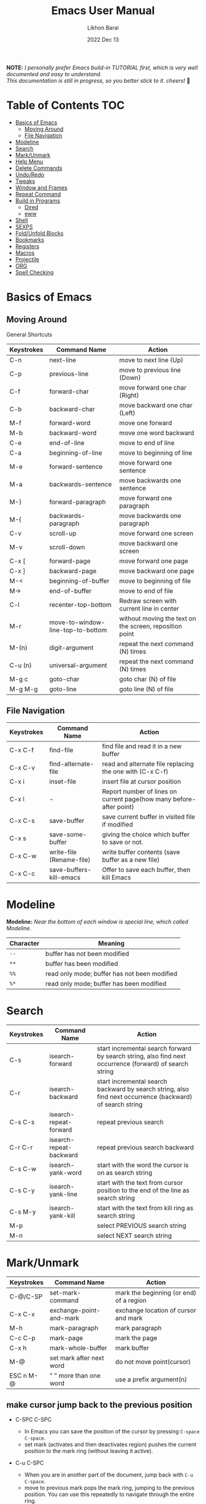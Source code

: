 #+TITLE:  Emacs User Manual
#+AUTHOR: Likhon Barai
#+EMAIL:  likhonhere007@gmail.com
#+DATE:   2022 Dec 13
#+TAGS:   blog emacs
#+PROPERTY: header-args :tangle yes :comments yes :result silent

#+HTML_HEAD: <link rel="stylesheet" type="text/css" href="http://thomasf.github.io/solarized-css/solarized-dark.min.css" />

:DRAWERNAME:
*NOTE:* /I personally prefer Emacs build-in TUTORIAL first, which is very well documented and easy to understand. \\
This documentation is still in progress, so you better stick to it. cheers!/ 🍻
:END:

* Table of Contents                                                     :TOC:

- [[#basics-of-emacs][Basics of Emacs]]
  - [[#moving-around][Moving Around]]
  - [[#file-navigation][File Navigation]]
- [[#modeline][Modeline]]
- [[#search][Search]]
- [[#mark/unmark][Mark/Unmark]]
- [[#help-menu][Help Menu]]
- [[#delete-commands][Delete Commands]]
- [[#undo/redo][Undo/Redo]]
- [[#tweaks][Tweaks]]
- [[#window-and-frames][Window and Frames]]
- [[#repeat-command][Repeat Command]]
- [[#build-in-programs][Build in Programs]]
  - [[#dired][Dired]]
  - [[#eww][eww]]
- [[#shell][Shell]]
- [[#sexps][SEXPS]]
- [[#fold/unfold-blocks][Fold/Unfold Blocks]]
- [[#bookmarks][Bookmarks]]
- [[#registers][Registers]]
- [[#macros][Macros]]
- [[#projectile][Projectile]]
- [[#org][ORG]]
- [[#spell-checking][Spell Checking]]

* Basics of Emacs
** Moving Around
General Shortcuts
|------------+-----------------------------------+---------------------------------------------------------|
| Keystrokes | Command Name                      | Action                                                  |
|------------+-----------------------------------+---------------------------------------------------------|
| C-n        | next-line                         | move to next line (Up)                                  |
| C-p        | previous-line                     | move to previous line (Down)                            |
| C-f        | forward-char                      | move forward one char (Right)                           |
| C-b        | backward-char                     | move backward one char (Left)                           |
| M-f        | forward-word                      | move one forward                                        |
| M-b        | backward-word                     | move one word backward                                  |
| C-e        | end-of-line                       | move to end of line                                     |
| C-a        | beginning-of-line                 | move to beginning of line                               |
| M-e        | forward-sentence                  | move forward one sentence                               |
| M-a        | backwards-sentence                | move backwards one sentence                             |
| M-}        | forward-paragraph                 | move forward one paragraph                              |
| M-{        | backwards-paragraph               | move backwards one paragraph                            |
| C-v        | scroll-up                         | move forward one screen                                 |
| M-v        | scroll-down                       | move backward one screen                                |
| C-x [      | forward-page                      | move forward one page                                   |
| C-x ]      | backward-page                     | move backward one page                                  |
| M-<        | beginning-of-buffer               | move to beginning of file                               |
| M->        | end-of-buffer                     | move to end of file                                     |
| C-l        | recenter-top-bottom               | Redraw screen with current line in center               |
| M-r        | move-to-window-line-top-to-bottom | without moving the text on the screen, reposition point |
| M-(n)      | digit-argument                    | repeat the next command (N) times                       |
| C-u (n)    | universal-argument                | repeat the next command (N) times                       |
| M-g c      | goto-char                         | goto char (N) of file                                   |
| M-g M-g    | goto-line                         | goto line (N) of file                                   |
|------------+-----------------------------------+---------------------------------------------------------|

** File Navigation

|------------+--------------------------+---------------------------------------------------------------------|
| Keystrokes | Command Name             | Action                                                              |
|------------+--------------------------+---------------------------------------------------------------------|
| C-x C-f    | find-file                | find file and read it in a new buffer                               |
| C-x C-v    | find-alternate-file      | read and alternate file replacing the one with (C-x C-f)            |
| C-x i      | inset-file               | insert file at cursor position                                      |
| C-x l      | -                        | Report number of lines on current page(how many before-after point) |
| C-x C-s    | save-buffer              | save current buffer in visited file if modified                     |
| C-x s      | save-some-buffer         | giving the choice which buffer to save or not.                      |
| C-x C-w    | write-file (Rename-file) | write buffer contents (save buffer as a new file)                   |
| C-x C-c    | save-buffers-kill-emacs  | Offer to save each buffer, then kill Emacs                          |
|------------+--------------------------+---------------------------------------------------------------------|

* Modeline

*Modeline:* /Near the bottom of each window is special line, which called Modeline./

|-----------+----------------------------------------------|
| Character | Meaning                                      |
|-----------+----------------------------------------------|
| =--=      | buffer has not been modified                 |
| =**=      | buffer has been modified                     |
| =%%=      | read only mode; buffer has not been modified |
| =%*=      | read only mode; buffer has been modified     |
|-----------+----------------------------------------------|

* Search

|------------+-------------------------+-----------------------------------------------------------------------------------------------------------|
| Keystrokes | Command Name            | Action                                                                                                    |
|------------+-------------------------+-----------------------------------------------------------------------------------------------------------|
| C-s        | isearch-forward         | start incremental search forward by search string, also find next occurrence (forward) of search string   |
| C-r        | isearch-backward        | start incremental search backward by search string, also find next occurrence (backward) of search string |
| C-s C-s    | isearch-repeat-forward  | repeat previous search                                                                                    |
| C-r C-r    | isearch-repeat-backward | repeat previous search backward                                                                           |
| C-s C-w    | isearch-yank-word       | start with the word the cursor is on as search string                                                     |
| C-s C-y    | isearch-yank-line       | start with the text from cursor position to the end of the line as search string                          |
| C-s M-y    | isearch-yank-kill       | start with the text from kill ring as search string                                                       |
| M-p        |                         | select PREVIOUS search string                                                                             |
| M-n        |                         | select NEXT search string                                                                                 |
|------------+-------------------------+-----------------------------------------------------------------------------------------------------------|

* Mark/Unmark
|------------+--------------------------+-----------------------------------------|
| Keystrokes | Command Name             | Action                                  |
|------------+--------------------------+-----------------------------------------|
| C-@/C-SP   | set-mark-command         | mark the beginning (or end) of a region |
| C-x C-x    | exchange-point-and-mark  | exchange location of cursor and mark    |
| M-h        | mark-paragraph           | mark paragraph                          |
| C-c C-p    | mark-page                | mark the page                           |
| C-x h      | mark-whole-buffer        | mark buffer                             |
| M-@        | set mark after next word | do not move point(cursor)               |
| ESC n M-@  | "   " more than one word | use a prefix argument(n)                |
|------------+--------------------------+-----------------------------------------|

** make cursor jump back to the previous position
- C-SPC C-SPC
  -  In Emacs you can save the position of the cursor by pressing ~C-space C-space~.
  - set mark (activates and then deactivates region) pushes the
    current position to the mark ring (without leaving it active).

- C-u C-SPC
  - When you are in another part of the document, jump back with
    ~C-u C-space~.
  - move to previous mark pops the mark ring, jumping to the
    previous position. You can use this repeatedly to navigate
    through the entire ring.

- Exchange point and mark
- C-x C-x
  - =exchange-point-and-mark= which is very useful for jumping between two locations. It also activates the mark-or-region, use =C-SPC= to clear the highlighting.

- C-x C-x
  - exchange-point-and-mark

  - Put the mark where point is now, and point where the
    mark is now.  This command works even when the mark is
    not active, and it reactivates the mark.

  - If Transient Mark mode is on, a prefix ARG deactivates
    the mark if it is active, and otherwise avoids
    reactivating it.  If Transient Mark mode is off, a
    prefix ARG enables Transient Mark mode temporarily.

- C-x C-@ and C-x C-SPC

  - (pop-global-mark) Pop off global mark ring and jump to
    the top location.  The global mark ring is updated
    automatically
* Help Menu
** Meta Help

|------------+-------------------------+------------------------------------------------------------------------|
| Keystrokes | Command Name            | Action                                                                 |
|------------+-------------------------+------------------------------------------------------------------------|
| C-h        | help command            | enter the online help system                                           |
| C-h t      | help-with-tutorial      | start Emacs TUTORIAL                                                   |
| C-h ?      | help-for-help           | runs the command help-for-help                                         |
| C-h C-h    | help-for-help           | -                                                                      |
| C-h l      | view-lossage            | Display last few input keystrokes and the commands run.                |
| C-h m      | describe-mode           | help information for the current buffers modes                         |
| C-h k      | describe-key            | gives online help for a given keystroke sequence                       |
| C-h f      | describe-function       | Display the full documentation of FUNCTION                             |
| C-h x      | describe-command        | help information for a command (a function available using =M-x=).     |
| C-h c      | describe-key-briefly    | print the name of the functions KEY-LIST invokes                       |
| C-h w      | where-is                | Print message listing key sequences that invoke the command DEFINITION |
| C-h h      | (view-hello-file)       | display the HELLO file, which lists many languages and characters      |
| C-h a      | apropos-command PATTERN | Show commands that match PATTERN                                       |
| C-h i      | runs the command info   | enter Info, the documentation browser                                  |
| C-h i m    | -                       | go to info and SELECT *m* for menu                                     |
|------------+-------------------------+------------------------------------------------------------------------|

PATTERN can be a word, a list of words (separated by spaces), or a regexp (using
    some regexp special characters).  If it is a word, search for matches for
    that word as a substring.  If it is a list of words, search for matches for
    any two (or more) of those words.

* Delete Commands

|------------+-------------------------+---------------------------------------|
| Keystrokes | Command Name            | Action                                |
|------------+-------------------------+---------------------------------------|
| C-d        | delete-char             | delete char under cursor              |
| BS/Del     | delete-backward-char    | delete previous char                  |
| M-d        | kill-word               | delete next word                      |
| M-BS       | backward-kill-word      | delete previous word                  |
| C-k        | kill-line               | delete from the cursor to end-of-line |
| M-k        | kill-sentence           | delete next sentence                  |
| C-x BS     | backward-kill-sentence  | delete previous sentence              |
| C-y        | yank                    | restore what you've deleted           |
| C-w        | kill-region             | delete a marked region                |
| (none)     | kill-paragraph          | delete next paragraph                 |
| (none)     | backward-kill-paragraph | delete previous paragraph             |
|------------+-------------------------+---------------------------------------|

- SIFT-C-BS
  - Delete entire line the point is on
- C-0 C-k or C-u 0 C-k
  - Delete from point to beginning of line

- C-u BS
  - will delete 4 =spaces= backwards.

Equivalent bindings would be:

M-4 <backspace>
C-4 <backspace>

- M-\
  - Delete all SPACES & TABS around point (delete-horizontal-space).

- M-SPC
  - Deletes all spaces and tabs around point, leaving one space

- M-^
  - (delete-indentation) command for joining multiple lines into one line

- C-x C-o
  - get rid off all blank line around current line except one.

- M-x (delete-whitespace-rectangle)


- M-z CHAR
  - from cursor upto char

- C-y
  - YANK LAST KILL
- C-t
  - Transpose two characters on either side of
    point and move point forward by one
- M-y
  - REPLACE YANKED with PREVIOUS KILL

* Undo/Redo
- C-/ or C-_
  - Undo
- C-?
  - Redo
- C-g C-/
  - (undo-redo) REDO.
* Tweaks
** switch themes
- C-c T
  - themes list will appear, choose your desired one and press =Enter=.
** Toggle mode

- C-c t
  - toggle ON/OFF transparency.
- C-[f5]
  - toggle (=display-line-numbers-mode-relative=)
* Window and Frames


- C-x 4 f       - to find a file in another window.

- C-x 4 b       - to select a different buffer in another window.

- C-x 5 2
  - to open a new frame
- C-x 5 f [title of your new frame]
  - open a frame on particular name of file.
- C-x 5 b
  - to move to a buffer and put it in a new frame.
- C-x 5 o
  - to go to another frame

* Repeat Command
- C-x z

- C-u C-n C-x z z z z     - next-line CHAIN

- C-/ C-x z z z z         - UNDO-CHAIN

* Build in Programs
** Dired Buffer

- R 				- to rename the file (or dired-do-rename).
- q 				- to go back to the (renamed) file buffer

|------------+----------------------------------+------------------------------------------------------------------------------|
| Keystrokes | Command Invoked                  | Description                                                                  |
|------------+----------------------------------+------------------------------------------------------------------------------|
| C-x d      | dired-at-point                   | Start Dired, defaulting to file at point                                     |
| C-x C-j    | dired-jump                       | to the name of the current file, in Dired                                    |
| RET        | -                                | to select directory of current file                                          |
| g          | refresh the dired buffer         | refresh to get the recent update                                             |
| C          | Copy file                        | Copy the file and give it a name                                             |
| R          | Rename file                      | Give the file a new name                                                     |
| R          | Move file in the Directory       | write down the path and name of directory                                    |
| C-o        | dired-display-file               | Preview file but stay in Dired buffer.                                       |
| C-u k      | dired-do-kill-lines              | Remove section.                                                              |
| X          | dired-do-shell-command           | Execute shell command on file.                                               |
| Q          | dired-do-find-regexp-and-replace | Query replace marked files, <space> accept, n decline and C-x s to save all. |
| +          | dired-create-directory           | Create directory.                                                            |
| ^          | dired-up-directory               | Go up one directory.                                                         |
|            | find-name-dired                  | Recursively find a file.                                                     |
|------------+----------------------------------+------------------------------------------------------------------------------|

- *Mark/Unmark*
  - d                /Marks it for deletion in order to delete at a later point when we want to./
  - u                /Unmark/
  - U                /Unmark all/
- *Delete items*
  - D                /Delete directly without marking./
  - x                /Confirm deletion/

*** Regular Expression

- =%= =m=
In order to mark the items that are matched by the search terms. So the way you do a regular expression is by =%= and then the letter =m= and in the minibuffer area a prompt will come up asking you for the of regular expression. Let's search for all the files whose ending is =.el= by entering =\.el= in minibuffer.

Now you can see item has been marked is by the astrict(=*=) sign on the left side of window. And you can do whatever you like with your items.

**** Toggle the mark

- t                /it'll reverse the matching terms. So instead of matching items, it do reverse of selection./

*** Writable  Dired

- C-x C-q                /Enter into editable mode/
- C-c C-c                /Save and quit editing mode/
- C-c Esc                /Abort changes and quit editing mode/

** Info
*The INFO manual*
** eww
*eww*: Emacs web browser.
** ses
*ses*: create and edit spreadsheet files.
* Shell

|-------------+-------------------------------------------|
| Command     | Description                               |
|-------------+-------------------------------------------|
| M-!         | run a shell command                       |
| M-          | run a shell command using region as input |
| M-x (shell) | start a separate shell in buffer          |
| M-          | runs the command shell-command-on-region  |
| C-u M-      | run shell command in buffer region        |
|-------------+-------------------------------------------|
- First select the region for formatted then enter into shell by pressing ~M-!~.
  And then enter command ~fmt -w 80~f
** eshell

Enter on eshell:
- C-!

** Shell History Ring

- M-p / C-UP
  - Fetch the next earlier old shell command (comint-previous-input).

- M-n / C-DOWN
  - Fetch the next later old shell command (comint-next-input).

- M-r
  - Begin an incremental regexp search of old shell commands (comint-history-isearch-backward-regexp).

- C-c C-x
  - Fetch the next subsequent command from the history (comint-get-next-from-history).

- C-c .
  - Fetch one argument from an old shell command (comint-input-previous-argument).

- C-c C-l
  - Display the buffer’s history of shell commands in another window (comint-dynamic-list-input-ring).

** Formatting paragraph with shell cmnd

- C-h i m emacs RET - guide to learning Emacs Lisp for non-programmers for
  reference. * The Emacs Lisp Reference *
* SEXPS

Selecting words or sexps without moving the cursor.
|---------------------+--------------+------------------------------------------------------|
| Keystrokes          | Command Name | Action                                               |
|---------------------+--------------+------------------------------------------------------|
| C-M-SPC M-w         |              | This does not move the cursor                        |
| C-M-SPC C-M-SPC M-w |              | If you want to select the next two words after point |
| C-M-SPC C-w         |              | Killing next word or sexp                            |
| C-M-K               |              | Killing next word or sexp                            |
|---------------------+--------------+------------------------------------------------------|

* Fold/Unfold Blocks

Fold/Unfold code blocks with =hs-minor-mode=

|-------------+------------------+-----------------+-------------------------------------------|
| Key binding | Hideshow mode    | Key binding     | Outline minor mode                        |
|-------------+------------------+-----------------+-------------------------------------------|
| C-c @ C-a   | hs-show-all      | C-c @ TAB       | outline-show-children                     |
| C-c @ C-c   | hs-toggle-hiding | C-c @ C-k       | outline-show-branches                     |
| C-c @ C-d   | hs-hide-block    | C-c @ C-o       | outline-hide-other                        |
| C-c @ C-e   | hs-toggle-hiding | C-c @ C-q       | outline-hide-sub-levels                   |
| C-c @ C-h   | hs-hide-block    | C-u n C-c @ C-l | Hide all blocks n levels below this block |
| C-c @ C-l   | hs-hide-level    |                 |                                           |
| C-c @ C-s   | hs-show-block    |                 |                                           |
| C-c @ C-t   | hs-hide-all      |                 |                                           |
| C-c @ ESC   | Prefix Command   |                 |                                           |
| C-c @ C-M-h | hs-hide-all      |                 |                                           |
| C-c @ C-M-s | hs-show-all      |                 |                                           |
|-------------+------------------+-----------------+-------------------------------------------|


+ This is irritating on two levels.
1. The key bindings are on a difficult to use keymap.
2. There’s no easy entry point and there are too many commands to do simple
   tasks.

- These variables can be used to customize Hideshow mode:
+ If non-nil, C-c @ C-M-h (hs-hide-all) hides comments too.

- ~hs-isearch-open~
    Specifies what kind of hidden blocks to open in Isearch mode. The value should be one of these four symbols.

    =code=
        Open only code blocks.
    =comment=
        Open only comments.
    ~t~
        Open both code blocks and comments.
    ~nil~
        Open neither code blocks nor comments.

- ~hs-special-modes-alist~
    A list of elements, each specifying how to initialize Hideshow variables for one major mode. See the variable's documentation string for more information.
* Bookmarks

Note that some commands (especially ones which are liable to move you an an
unknown or arbitrary distance from your original location) will automatically
push to the mark ring so that you can use ~C-u C-SPC~ to return afterwards. This
includes isearch, so after using C-s to go somewhere, you can easily jump back
again.

| Shortcut | Command Invoked     | Description            |
|----------+---------------------+------------------------|
| C-x r m  | bookmark-set        | Create / set bookmark. |
| C-x r b  | bookmark-jump       | Open bookmark.         |
| C-x r l  | bookmark-bmenu-list | List bookmarks.        |

- DELETE
  - go ot Bookmark and SELECT by pressing ~d~ than to Delete press ~x~

* Registers

If you're taking advantage of register functionality in elisp, use some non-conflicting symbol for the name, rather than a char, so that you can't conflict with interactively-set registers (unless, of course, you want to do that). \\
The register retains this information until you store something else in it.

- C-x r SPC r
  - =point-to-register=, followed by a character r. Record the position of point and the current buffer in register =r=.

- C-x r j r
  - =jump-to-register= Jump to the position and buffer saved in register =r=.

(The mark is not pushed if point was already at the recorded position, or in successive calls to the command.) The contents of the register are not changed, so you can jump to the saved position any number of times.

If you use C-x r j to go to a saved position, but the buffer it was saved from has been killed, C-x r j tries to create the buffer again by visiting the same file. Of course, this works only for buffers that were visiting files.

** Save Positions in Registers
- C-x r SPC
  - runs point-to-register

- C-x r j
  - runs jump-to-register
  Type any character to specify a register when prompted.

- C-x r C-SPC

- C-x r C-@
  - (point-to-register REGISTER &optional ARG)
* Macros

| Shortcut        | Command Invoked           | Description                                                          |
|-----------------+---------------------------+----------------------------------------------------------------------|
| C-x (           | kmacro-start-macro        | Define keyboard macro. (Start recording key strokes)                 |
| C-x )           | kmacro-end-macro          | End keyboard macro definition. (Stop and save recording key strokes) |
| C-x e           | kmacro-end-and-call-macro | Playback keyboard macro, can just keep pressing e after first press. |
| C-x C-k <space> | kmacro-step-edit-macro    | Open keyboard macro debugger.                                        |
| C-x C-k e       | edit-kbd-macro            | Enter macro editor, (C-c C-c) to finish editing.                     |
| C-x C-k n       | kmacro-name-last-macro    | Save the keyboard macro for later use.                               |
|                 | insert-kbd-macro          | Insert a saved macro into the file, in Emacs lisp.                   |

- =C-a= =C-SPACE	=C-n =M-w =C-y=	/---Duplicate a whole line/
- =C-A=	=C-K =C-K =C-Y =C-Y=		/---Duplicate a whole line/

- ~M-x~ =eval-region=
- ~M-x~ =eval-buffer=
- ~M-x~ =load-file= =~/.emacs.d/init.el=
- ~M-x~ =revert-buffer=

narrow-to-region (C-x n n) Then widen (C-x n w)

move the point to the end of any sexp and press
- C-x C-e
  - to execute just that sexp in elisp program.  Usually it's not necessary to reload the whole file if you're just changing a line or two.

- M-: (load user-init-file)
you type it in Eval: prompt (including the parentheses)
user-init-file is a variable holding the =~/.emacs= value (pointing to the configuration file path) by default
(load) is shorter, older, and non-interactive version of (load-file); it is not an emacs command (to be typed in M-x) but a mere elisp function

- M-/
  - EXPAND ABBREVIATION - the command abbrev-expand, is an autoloaded interactive compiled Lisp function

- C-M-o
  - Split line at point; text on the line after point becomes a new line indented to the same column that it now starts in (split-line).
- M-m
  - Move (forward or back) to the first nonblank character on the current line (back-to-indentation).
- C-M-\
  - Indent several lines to same column (indent-region).
- C-q TAB
  - Insert a literal \T into your code somewhere.
- C-x TAB
  - Shift block of lines rigidly right or left (indent-rigidly).
- M-i
  - Indent from point to the next prespecified tab stop column (tab-to-tab-stop).
- M-x =indent-relative=
  - Indent from point to under an indentation point in the previous line.

- C-5 C-x TAB
  - you can specify the number of spaces to indent by using a prefix argument

- C-x r t or =M-x= =string-rectangle=
  - This one inserts text at every line in the rectangle.

%% Start by setting the mark at the beginning of the first line, and move your cursor to the first character of the last line you want to prefix:

#+BEGIN_EXAMPLE
*Hello
There
▮I am some code
#+END_EXAMPLE

%% Then use C-x r t, enter your prefix (I said) and press RET. This adds the text to each line in the rectangle:

I said Hello
I said There
I said I am some code

%% If you don't line up your cursor on the same column as your mark, it will overwrite that part of the rectangle:

#+BEGIN_EXAMPLE
*Hello
There
I am▮ some code
#+END_EXAMPLE

%% with the same command results in:

#+BEGIN_EXAMPLE
I said o
I said e
I said  some code
#+END_EXAMPLE

- C-x r t       - string-rectangle (used to insert any arbitrary text (spaces included) in a selected region.)

%% Let's say you have this block of text and you want to insert 5 spaces in front of all lines.
#+begin_example
abc
def
ghi
#+end_example
- C-x r t M-5 SPC RET   - That will give the below force indented text.
#+BEGIN_EXAMPLE
abc
def
ghi
#+END_EXAMPLE

- IMHO the standard way is:
   1) Go to the top of your buffer.
   2) Type C-M-% for query-replace-regexp.
   3) Input ^\s-+ as regular expression and RET. (See explanation below.)
   4) Leave the replacement string empty, i.e., press RET again.
   5) You are prompted by query-replace-regexp in the minibuffer.
   6) Press ! to perform all replacements at once.

Explanation of the regular expression:
1) The caret ^ stands for the beginning of line.
2) The \s- stands for any character designated as space by the current modes syntax table.
3) The + stands for one or more contiguous matches.

* Projectile
- Simply open any file in the git project using =C-x C-f= and then try running
  command ~C-c p f~.

+ Opening a file in a git project will make projectile recognize the project.

- I think your project is indeed considered a project by =projectile= only if you
  have a =.git= folder in it (did you forget to =git init=?). I'm not seeing one in
  your case. You can alternatively add a =.projectile= file instead. Everything in
  that folder containing the =.projectile= file and all subfolders will be
  considered part of the same project.

* Enter Numeric values
Insert integer trough a significant point
- ~C-10 C-u 0~
  - /will give =10= zeros after the point./

- C-x C-b o
  - /to view a file in /other window/./

* ORG
** Org Buffer

| Shortcut    | Command Invoked          | Description                                    |
|-------------+--------------------------+------------------------------------------------|
| S-M-RET     | org-insert-todo-heading  | Insert a new TODO entry below the current one. |
| C-c / t     | org-match-sparse-tree    | View todo items in a sparse tree.              |
| C-c C-t     | org-todo                 | Toggle todo item state.                        |
| C-c C-s     | org-schedule             | Schedule todo item.                            |
| C-c C-d     | org-deadline             | Add deadline to todo item.                     |
| C-c [       | org-agenda-file-to-front | Add file to agenda.                            |
| C-c ]       | org-remove-file          | Remove file to agenda.                         |
| C-c .       | org-timestamp            | Insert current date.                           |
| C-c C-e     | org-export-dispatch      | Open exporter.                                 |
| C-c C-e #   | org-export-dispatch      | Insert template.                               |
| C-c C-e P x | org-export-dispatch      | Export specific project.                       |

** org-tempo
- =C-c C-,=
  =org-insert-structure-template=

/for farther explanation/, [[https://orgmode.org/manual/Structure-Templates.html#Structure-Templates][go here]].

also put this in your =init.el=.

- (require 'org-tempo)

#+begin_src
a	‘#+BEGIN_EXPORT ascii’ … ‘#+END_EXPORT’
c	‘#+BEGIN_CENTER’ … ‘#+END_CENTER’
C	‘#+BEGIN_COMMENT’ … ‘#+END_COMMENT’
e	‘#+BEGIN_EXAMPLE’ … ‘#+END_EXAMPLE’
E	‘#+BEGIN_EXPORT’ … ‘#+END_EXPORT’
h	‘#+BEGIN_EXPORT html’ … ‘#+END_EXPORT’
l	‘#+BEGIN_EXPORT latex’ … ‘#+END_EXPORT’
q	‘#+BEGIN_QUOTE’ … ‘#+END_QUOTE’
s	‘#+BEGIN_SRC’ … ‘#+END_SRC’
v	‘#+BEGIN_VERSE’ … ‘#+END_VERSE’
#+end_src

* Spell checking

Interface To Spell (Ispell) and On The Fly Spell (Flyspell)

| Shortcut | Command Invoked                    | Description                                                      |
|----------+------------------------------------+------------------------------------------------------------------|
| M $      | ispell-word                        | Check and correct spelling of the word at point.                 |
| C-M i    | completion-at-point                | Complete the word before point based on the spelling dictionary. |
| C-c $    | flyspell-correct-word-before-point | Correct word before point.                                       |
| M-x      | flyspell-mode                      | Enable Fly-spell mode, which highlights all misspelled words.    |
| -        | flyspell-prog-mode                 | Enable Fly-spell mode for comments and strings only.             |
| -        | flyspell-buffer                    | Check and correct spelling in the buffer.                        |
